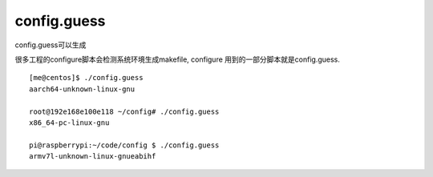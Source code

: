 config.guess
============

config.guess可以生成

很多工程的configure脚本会检测系统环境生成makefile, configure
用到的一部分脚本就是config.guess.

::

   [me@centos]$ ./config.guess
   aarch64-unknown-linux-gnu

   root@192e168e100e118 ~/config# ./config.guess
   x86_64-pc-linux-gnu

   pi@raspberrypi:~/code/config $ ./config.guess
   armv7l-unknown-linux-gnueabihf

